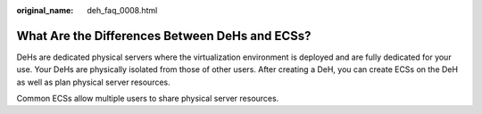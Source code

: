 :original_name: deh_faq_0008.html

.. _deh_faq_0008:

What Are the Differences Between DeHs and ECSs?
===============================================

DeHs are dedicated physical servers where the virtualization environment is deployed and are fully dedicated for your use. Your DeHs are physically isolated from those of other users. After creating a DeH, you can create ECSs on the DeH as well as plan physical server resources.

Common ECSs allow multiple users to share physical server resources.
